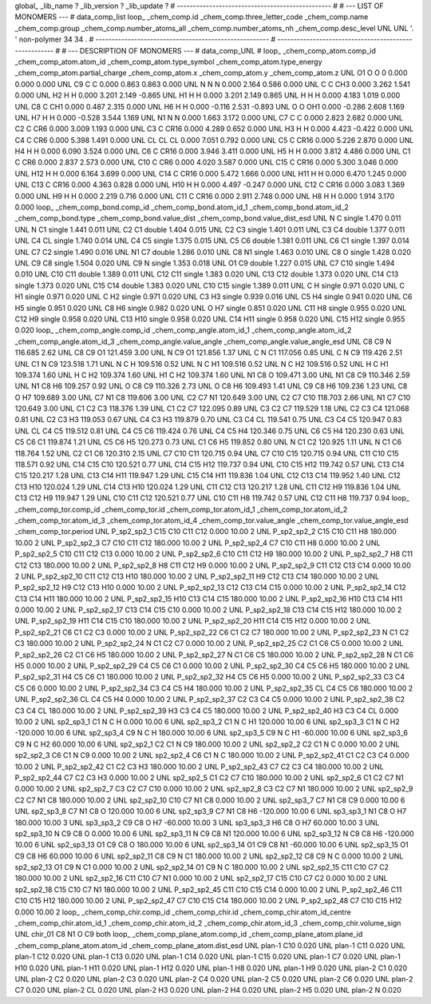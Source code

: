 global_
_lib_name         ?
_lib_version      ?
_lib_update       ?
# ------------------------------------------------
#
# ---   LIST OF MONOMERS ---
#
data_comp_list
loop_
_chem_comp.id
_chem_comp.three_letter_code
_chem_comp.name
_chem_comp.group
_chem_comp.number_atoms_all
_chem_comp.number_atoms_nh
_chem_comp.desc_level
UNL	UNL	'.		'	non-polymer	34	34	.
# ------------------------------------------------------
# ------------------------------------------------------
#
# --- DESCRIPTION OF MONOMERS ---
#
data_comp_UNL
#
loop_
_chem_comp_atom.comp_id
_chem_comp_atom.atom_id
_chem_comp_atom.type_symbol
_chem_comp_atom.type_energy
_chem_comp_atom.partial_charge
_chem_comp_atom.x
_chem_comp_atom.y
_chem_comp_atom.z
UNL          O1     O     O       0       0.000       0.000       0.000
UNL          C9     C     C   0.000       0.863       0.863       0.000
UNL           N     N     N   0.000       2.164       0.586       0.000
UNL           C     C   CH3   0.000       3.262       1.541       0.000
UNL          H2     H     H   0.000       3.201       2.149      -0.865
UNL          H1     H     H   0.000       3.201       2.149       0.865
UNL           H     H     H   0.000       4.183       1.019       0.000
UNL          C8     C   CH1   0.000       0.487       2.315       0.000
UNL          H6     H     H   0.000      -0.116       2.531      -0.893
UNL           O     O   OH1   0.000      -0.286       2.608       1.169
UNL          H7     H     H   0.000      -0.528       3.544       1.169
UNL          N1     N     N   0.000       1.663       3.172       0.000
UNL          C7     C     C   0.000       2.823       2.682       0.000
UNL          C2     C   CR6   0.000       3.009       1.193       0.000
UNL          C3     C  CR16   0.000       4.289       0.652       0.000
UNL          H3     H     H   0.000       4.423      -0.422       0.000
UNL          C4     C   CR6   0.000       5.398       1.491       0.000
UNL          CL    CL    CL   0.000       7.051       0.792       0.000
UNL          C5     C  CR16   0.000       5.226       2.870       0.000
UNL          H4     H     H   0.000       6.090       3.524       0.000
UNL          C6     C  CR16   0.000       3.946       3.411       0.000
UNL          H5     H     H   0.000       3.812       4.486       0.000
UNL          C1     C   CR6   0.000       2.837       2.573       0.000
UNL         C10     C   CR6   0.000       4.020       3.587       0.000
UNL         C15     C  CR16   0.000       5.300       3.046       0.000
UNL         H12     H     H   0.000       6.164       3.699       0.000
UNL         C14     C  CR16   0.000       5.472       1.666       0.000
UNL         H11     H     H   0.000       6.470       1.245       0.000
UNL         C13     C  CR16   0.000       4.363       0.828       0.000
UNL         H10     H     H   0.000       4.497      -0.247       0.000
UNL         C12     C  CR16   0.000       3.083       1.369       0.000
UNL          H9     H     H   0.000       2.219       0.716       0.000
UNL         C11     C  CR16   0.000       2.911       2.748       0.000
UNL          H8     H     H   0.000       1.914       3.170       0.000
loop_
_chem_comp_bond.comp_id
_chem_comp_bond.atom_id_1
_chem_comp_bond.atom_id_2
_chem_comp_bond.type
_chem_comp_bond.value_dist
_chem_comp_bond.value_dist_esd
UNL           N           C      single     1.470   0.011
UNL           N          C1      single     1.441   0.011
UNL          C2          C1      double     1.404   0.015
UNL          C2          C3      single     1.401   0.011
UNL          C3          C4      double     1.377   0.011
UNL          C4          CL      single     1.740   0.014
UNL          C4          C5      single     1.375   0.015
UNL          C5          C6      double     1.381   0.011
UNL          C6          C1      single     1.397   0.014
UNL          C7          C2      single     1.490   0.016
UNL          N1          C7      double     1.286   0.010
UNL          C8          N1      single     1.463   0.010
UNL          C8           O      single     1.428   0.020
UNL          C9          C8      single     1.504   0.020
UNL          C9           N      single     1.353   0.018
UNL          O1          C9      double     1.227   0.015
UNL          C7         C10      single     1.494   0.010
UNL         C10         C11      double     1.389   0.011
UNL         C12         C11      single     1.383   0.020
UNL         C13         C12      double     1.373   0.020
UNL         C14         C13      single     1.373   0.020
UNL         C15         C14      double     1.383   0.020
UNL         C10         C15      single     1.389   0.011
UNL           C           H      single     0.971   0.020
UNL           C          H1      single     0.971   0.020
UNL           C          H2      single     0.971   0.020
UNL          C3          H3      single     0.939   0.016
UNL          C5          H4      single     0.941   0.020
UNL          C6          H5      single     0.951   0.020
UNL          C8          H6      single     0.982   0.020
UNL           O          H7      single     0.851   0.020
UNL         C11          H8      single     0.955   0.020
UNL         C12          H9      single     0.958   0.020
UNL         C13         H10      single     0.958   0.020
UNL         C14         H11      single     0.958   0.020
UNL         C15         H12      single     0.955   0.020
loop_
_chem_comp_angle.comp_id
_chem_comp_angle.atom_id_1
_chem_comp_angle.atom_id_2
_chem_comp_angle.atom_id_3
_chem_comp_angle.value_angle
_chem_comp_angle.value_angle_esd
UNL          C8          C9           N     116.685    2.62
UNL          C8          C9          O1     121.459    3.00
UNL           N          C9          O1     121.856    1.37
UNL           C           N          C1     117.056    0.85
UNL           C           N          C9     119.426    2.51
UNL          C1           N          C9     123.518    1.71
UNL           N           C           H     109.516    0.52
UNL           N           C          H1     109.516    0.52
UNL           N           C          H2     109.516    0.52
UNL           H           C          H1     109.374    1.60
UNL           H           C          H2     109.374    1.60
UNL          H1           C          H2     109.374    1.60
UNL          N1          C8           O     109.471    3.00
UNL          N1          C8          C9     110.346    2.59
UNL          N1          C8          H6     109.257    0.92
UNL           O          C8          C9     110.326    2.73
UNL           O          C8          H6     109.493    1.41
UNL          C9          C8          H6     109.236    1.23
UNL          C8           O          H7     109.689    3.00
UNL          C7          N1          C8     119.606    3.00
UNL          C2          C7          N1     120.649    3.00
UNL          C2          C7         C10     118.703    2.66
UNL          N1          C7         C10     120.649    3.00
UNL          C1          C2          C3     118.376    1.39
UNL          C1          C2          C7     122.095    0.89
UNL          C3          C2          C7     119.529    1.18
UNL          C2          C3          C4     121.068    0.81
UNL          C2          C3          H3     119.053    0.67
UNL          C4          C3          H3     119.879    0.70
UNL          C3          C4          CL     119.541    0.75
UNL          C3          C4          C5     120.947    0.83
UNL          CL          C4          C5     119.512    0.81
UNL          C4          C5          C6     119.424    0.76
UNL          C4          C5          H4     120.346    0.75
UNL          C6          C5          H4     120.230    0.63
UNL          C5          C6          C1     119.874    1.21
UNL          C5          C6          H5     120.273    0.73
UNL          C1          C6          H5     119.852    0.80
UNL           N          C1          C2     120.925    1.11
UNL           N          C1          C6     118.764    1.52
UNL          C2          C1          C6     120.310    2.15
UNL          C7         C10         C11     120.715    0.94
UNL          C7         C10         C15     120.715    0.94
UNL         C11         C10         C15     118.571    0.92
UNL         C14         C15         C10     120.521    0.77
UNL         C14         C15         H12     119.737    0.94
UNL         C10         C15         H12     119.742    0.57
UNL         C13         C14         C15     120.217    1.28
UNL         C13         C14         H11     119.947    1.29
UNL         C15         C14         H11     119.836    1.04
UNL         C12         C13         C14     119.952    1.40
UNL         C12         C13         H10     120.024    1.29
UNL         C14         C13         H10     120.024    1.29
UNL         C11         C12         C13     120.217    1.28
UNL         C11         C12          H9     119.836    1.04
UNL         C13         C12          H9     119.947    1.29
UNL         C10         C11         C12     120.521    0.77
UNL         C10         C11          H8     119.742    0.57
UNL         C12         C11          H8     119.737    0.94
loop_
_chem_comp_tor.comp_id
_chem_comp_tor.id
_chem_comp_tor.atom_id_1
_chem_comp_tor.atom_id_2
_chem_comp_tor.atom_id_3
_chem_comp_tor.atom_id_4
_chem_comp_tor.value_angle
_chem_comp_tor.value_angle_esd
_chem_comp_tor.period
UNL     P_sp2_sp2_1         C15         C10         C11         C12       0.000   10.00     2
UNL     P_sp2_sp2_2         C15         C10         C11          H8     180.000   10.00     2
UNL     P_sp2_sp2_3          C7         C10         C11         C12     180.000   10.00     2
UNL     P_sp2_sp2_4          C7         C10         C11          H8       0.000   10.00     2
UNL     P_sp2_sp2_5         C10         C11         C12         C13       0.000   10.00     2
UNL     P_sp2_sp2_6         C10         C11         C12          H9     180.000   10.00     2
UNL     P_sp2_sp2_7          H8         C11         C12         C13     180.000   10.00     2
UNL     P_sp2_sp2_8          H8         C11         C12          H9       0.000   10.00     2
UNL     P_sp2_sp2_9         C11         C12         C13         C14       0.000   10.00     2
UNL    P_sp2_sp2_10         C11         C12         C13         H10     180.000   10.00     2
UNL    P_sp2_sp2_11          H9         C12         C13         C14     180.000   10.00     2
UNL    P_sp2_sp2_12          H9         C12         C13         H10       0.000   10.00     2
UNL    P_sp2_sp2_13         C12         C13         C14         C15       0.000   10.00     2
UNL    P_sp2_sp2_14         C12         C13         C14         H11     180.000   10.00     2
UNL    P_sp2_sp2_15         H10         C13         C14         C15     180.000   10.00     2
UNL    P_sp2_sp2_16         H10         C13         C14         H11       0.000   10.00     2
UNL    P_sp2_sp2_17         C13         C14         C15         C10       0.000   10.00     2
UNL    P_sp2_sp2_18         C13         C14         C15         H12     180.000   10.00     2
UNL    P_sp2_sp2_19         H11         C14         C15         C10     180.000   10.00     2
UNL    P_sp2_sp2_20         H11         C14         C15         H12       0.000   10.00     2
UNL    P_sp2_sp2_21          C6          C1          C2          C3       0.000   10.00     2
UNL    P_sp2_sp2_22          C6          C1          C2          C7     180.000   10.00     2
UNL    P_sp2_sp2_23           N          C1          C2          C3     180.000   10.00     2
UNL    P_sp2_sp2_24           N          C1          C2          C7       0.000   10.00     2
UNL    P_sp2_sp2_25          C2          C1          C6          C5       0.000   10.00     2
UNL    P_sp2_sp2_26          C2          C1          C6          H5     180.000   10.00     2
UNL    P_sp2_sp2_27           N          C1          C6          C5     180.000   10.00     2
UNL    P_sp2_sp2_28           N          C1          C6          H5       0.000   10.00     2
UNL    P_sp2_sp2_29          C4          C5          C6          C1       0.000   10.00     2
UNL    P_sp2_sp2_30          C4          C5          C6          H5     180.000   10.00     2
UNL    P_sp2_sp2_31          H4          C5          C6          C1     180.000   10.00     2
UNL    P_sp2_sp2_32          H4          C5          C6          H5       0.000   10.00     2
UNL    P_sp2_sp2_33          C3          C4          C5          C6       0.000   10.00     2
UNL    P_sp2_sp2_34          C3          C4          C5          H4     180.000   10.00     2
UNL    P_sp2_sp2_35          CL          C4          C5          C6     180.000   10.00     2
UNL    P_sp2_sp2_36          CL          C4          C5          H4       0.000   10.00     2
UNL    P_sp2_sp2_37          C2          C3          C4          C5       0.000   10.00     2
UNL    P_sp2_sp2_38          C2          C3          C4          CL     180.000   10.00     2
UNL    P_sp2_sp2_39          H3          C3          C4          C5     180.000   10.00     2
UNL    P_sp2_sp2_40          H3          C3          C4          CL       0.000   10.00     2
UNL       sp2_sp3_1          C1           N           C           H       0.000   10.00     6
UNL       sp2_sp3_2          C1           N           C          H1     120.000   10.00     6
UNL       sp2_sp3_3          C1           N           C          H2    -120.000   10.00     6
UNL       sp2_sp3_4          C9           N           C           H     180.000   10.00     6
UNL       sp2_sp3_5          C9           N           C          H1     -60.000   10.00     6
UNL       sp2_sp3_6          C9           N           C          H2      60.000   10.00     6
UNL       sp2_sp2_1          C2          C1           N          C9     180.000   10.00     2
UNL       sp2_sp2_2          C2          C1           N           C       0.000   10.00     2
UNL       sp2_sp2_3          C6          C1           N          C9       0.000   10.00     2
UNL       sp2_sp2_4          C6          C1           N           C     180.000   10.00     2
UNL    P_sp2_sp2_41          C1          C2          C3          C4       0.000   10.00     2
UNL    P_sp2_sp2_42          C1          C2          C3          H3     180.000   10.00     2
UNL    P_sp2_sp2_43          C7          C2          C3          C4     180.000   10.00     2
UNL    P_sp2_sp2_44          C7          C2          C3          H3       0.000   10.00     2
UNL       sp2_sp2_5          C1          C2          C7         C10     180.000   10.00     2
UNL       sp2_sp2_6          C1          C2          C7          N1       0.000   10.00     2
UNL       sp2_sp2_7          C3          C2          C7         C10       0.000   10.00     2
UNL       sp2_sp2_8          C3          C2          C7          N1     180.000   10.00     2
UNL       sp2_sp2_9          C2          C7          N1          C8     180.000   10.00     2
UNL      sp2_sp2_10         C10          C7          N1          C8       0.000   10.00     2
UNL       sp2_sp3_7          C7          N1          C8          C9       0.000   10.00     6
UNL       sp2_sp3_8          C7          N1          C8           O     120.000   10.00     6
UNL       sp2_sp3_9          C7          N1          C8          H6    -120.000   10.00     6
UNL       sp3_sp3_1          N1          C8           O          H7     180.000   10.00     3
UNL       sp3_sp3_2          C9          C8           O          H7     -60.000   10.00     3
UNL       sp3_sp3_3          H6          C8           O          H7      60.000   10.00     3
UNL      sp2_sp3_10           N          C9          C8           O       0.000   10.00     6
UNL      sp2_sp3_11           N          C9          C8          N1     120.000   10.00     6
UNL      sp2_sp3_12           N          C9          C8          H6    -120.000   10.00     6
UNL      sp2_sp3_13          O1          C9          C8           O     180.000   10.00     6
UNL      sp2_sp3_14          O1          C9          C8          N1     -60.000   10.00     6
UNL      sp2_sp3_15          O1          C9          C8          H6      60.000   10.00     6
UNL      sp2_sp2_11          C8          C9           N          C1     180.000   10.00     2
UNL      sp2_sp2_12          C8          C9           N           C       0.000   10.00     2
UNL      sp2_sp2_13          O1          C9           N          C1       0.000   10.00     2
UNL      sp2_sp2_14          O1          C9           N           C     180.000   10.00     2
UNL      sp2_sp2_15         C11         C10          C7          C2     180.000   10.00     2
UNL      sp2_sp2_16         C11         C10          C7          N1       0.000   10.00     2
UNL      sp2_sp2_17         C15         C10          C7          C2       0.000   10.00     2
UNL      sp2_sp2_18         C15         C10          C7          N1     180.000   10.00     2
UNL    P_sp2_sp2_45         C11         C10         C15         C14       0.000   10.00     2
UNL    P_sp2_sp2_46         C11         C10         C15         H12     180.000   10.00     2
UNL    P_sp2_sp2_47          C7         C10         C15         C14     180.000   10.00     2
UNL    P_sp2_sp2_48          C7         C10         C15         H12       0.000   10.00     2
loop_
_chem_comp_chir.comp_id
_chem_comp_chir.id
_chem_comp_chir.atom_id_centre
_chem_comp_chir.atom_id_1
_chem_comp_chir.atom_id_2
_chem_comp_chir.atom_id_3
_chem_comp_chir.volume_sign
UNL    chir_01    C8    N1    O    C9    both
loop_
_chem_comp_plane_atom.comp_id
_chem_comp_plane_atom.plane_id
_chem_comp_plane_atom.atom_id
_chem_comp_plane_atom.dist_esd
UNL    plan-1         C10   0.020
UNL    plan-1         C11   0.020
UNL    plan-1         C12   0.020
UNL    plan-1         C13   0.020
UNL    plan-1         C14   0.020
UNL    plan-1         C15   0.020
UNL    plan-1          C7   0.020
UNL    plan-1         H10   0.020
UNL    plan-1         H11   0.020
UNL    plan-1         H12   0.020
UNL    plan-1          H8   0.020
UNL    plan-1          H9   0.020
UNL    plan-2          C1   0.020
UNL    plan-2          C2   0.020
UNL    plan-2          C3   0.020
UNL    plan-2          C4   0.020
UNL    plan-2          C5   0.020
UNL    plan-2          C6   0.020
UNL    plan-2          C7   0.020
UNL    plan-2          CL   0.020
UNL    plan-2          H3   0.020
UNL    plan-2          H4   0.020
UNL    plan-2          H5   0.020
UNL    plan-2           N   0.020
